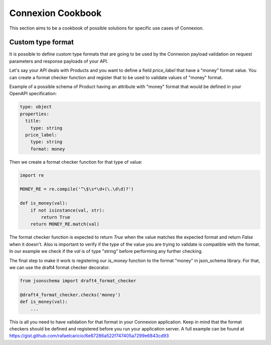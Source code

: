 Connexion Cookbook
==================

This section aims to be a cookbook of possible solutions for specific
use cases of Connexion.

Custom type format
------------------

It is possible to define custom type formats that are going to be used
by the Connexion payload validation on request parameters and response
payloads of your API.

Let's say your API deals with Products and you want to define a field
`price_label` that have a "money" format value. You can create a format
checker function and register that to be used to validate values of
"money" format.

Example of a possible schema of Product having an attribute with
"money" format that would be defined in your OpenAPI specification:

.. code-block:: yaml

    type: object
    properties:
      title:
        type: string
      price_label:
        type: string
        format: money


Then we create a format checker function for that type of value:

.. code-block:: python

    import re

    MONEY_RE = re.compile('^\$\s*\d+(\.\d\d)?')

    def is_money(val):
        if not isinstance(val, str):
            return True
        return MONEY_RE.match(val)

The format checker function is expected to return `True` when the
value matches the expected format and return `False` when it
doesn't. Also is important to verify if the type of the value you are
trying to validate is compatible with the format. In our example we
check if the `val` is of type "string" before performing any further
checking.

The final step to make it work is registering our `is_money` function
to the format "money" in json_schema library. For that, we can use the
draft4 format checker decorator.

.. code-block:: python

    from jsonschema import draft4_format_checker

    @draft4_format_checker.checks('money')
    def is_money(val):
        ...

This is all you need to have validation for that format in your
Connexion application. Keep in mind that the format checkers should be
defined and registered before you run your application server. A full
example can be found at
https://gist.github.com/rafaelcaricio/6e67286a522f747405a7299e6843cd93
